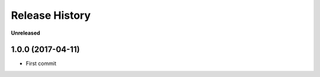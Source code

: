 .. :changelog:

Release History
---------------

**Unreleased**


1.0.0 (2017-04-11)
+++++++++++++++++++

- First commit

